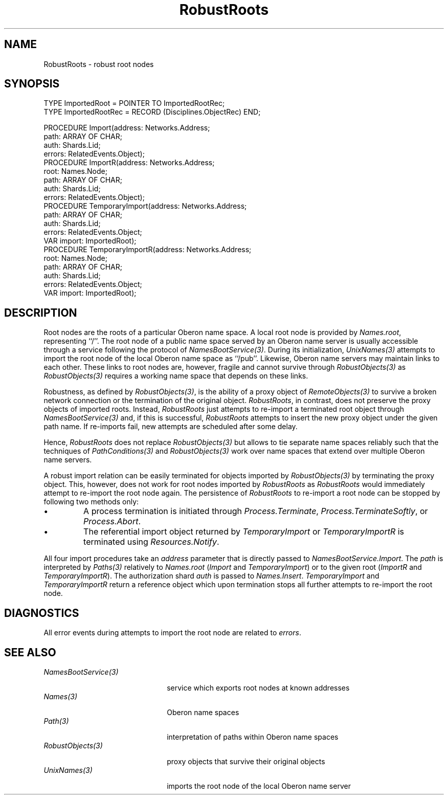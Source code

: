 .\" ---------------------------------------------------------------------------
.\" Ulm's Oberon System Documentation
.\" Copyright (C) 1989-2005 by University of Ulm, SAI, D-89069 Ulm, Germany
.\" ---------------------------------------------------------------------------
.\"    Permission is granted to make and distribute verbatim copies of this
.\" manual provided the copyright notice and this permission notice are
.\" preserved on all copies.
.\" 
.\"    Permission is granted to copy and distribute modified versions of
.\" this manual under the conditions for verbatim copying, provided also
.\" that the sections entitled "GNU General Public License" and "Protect
.\" Your Freedom--Fight `Look And Feel'" are included exactly as in the
.\" original, and provided that the entire resulting derived work is
.\" distributed under the terms of a permission notice identical to this
.\" one.
.\" 
.\"    Permission is granted to copy and distribute translations of this
.\" manual into another language, under the above conditions for modified
.\" versions, except that the sections entitled "GNU General Public
.\" License" and "Protect Your Freedom--Fight `Look And Feel'", and this
.\" permission notice, may be included in translations approved by the Free
.\" Software Foundation instead of in the original English.
.\" ---------------------------------------------------------------------------
.de Pg
.nf
.ie t \{\
.	sp 0.3v
.	ps 9
.	ft CW
.\}
.el .sp 1v
..
.de Pe
.ie t \{\
.	ps
.	ft P
.	sp 0.3v
.\}
.el .sp 1v
.fi
..
'\"----------------------------------------------------------------------------
.de Tb
.br
.nr Tw \w'\\$1MMM'
.in +\\n(Twu
..
.de Te
.in -\\n(Twu
..
.de Tp
.br
.ne 2v
.in -\\n(Twu
\fI\\$1\fP
.br
.in +\\n(Twu
.sp -1
..
'\"----------------------------------------------------------------------------
'\" Is [prefix]
'\" Ic capability
'\" If procname params [rtype]
'\" Ef
'\"----------------------------------------------------------------------------
.de Is
.br
.ie \\n(.$=1 .ds iS \\$1
.el .ds iS "
.nr I1 5
.nr I2 5
.in +\\n(I1
..
.de Ic
.sp .3
.in -\\n(I1
.nr I1 5
.nr I2 2
.in +\\n(I1
.ti -\\n(I1
If
\.I \\$1
\.B IN
\.IR caps :
.br
..
.de If
.ne 3v
.sp 0.3
.ti -\\n(I2
.ie \\n(.$=3 \fI\\$1\fP: \fBPROCEDURE\fP(\\*(iS\\$2) : \\$3;
.el \fI\\$1\fP: \fBPROCEDURE\fP(\\*(iS\\$2);
.br
..
.de Ef
.in -\\n(I1
.sp 0.3
..
'\"----------------------------------------------------------------------------
'\"	Strings - made in Ulm (tm 8/87)
'\"
'\"				troff or new nroff
'ds A \(:A
'ds O \(:O
'ds U \(:U
'ds a \(:a
'ds o \(:o
'ds u \(:u
'ds s \(ss
'\"
'\"     international character support
.ds ' \h'\w'e'u*4/10'\z\(aa\h'-\w'e'u*4/10'
.ds ` \h'\w'e'u*4/10'\z\(ga\h'-\w'e'u*4/10'
.ds : \v'-0.6m'\h'(1u-(\\n(.fu%2u))*0.13m+0.06m'\z.\h'0.2m'\z.\h'-((1u-(\\n(.fu%2u))*0.13m+0.26m)'\v'0.6m'
.ds ^ \\k:\h'-\\n(.fu+1u/2u*2u+\\n(.fu-1u*0.13m+0.06m'\z^\h'|\\n:u'
.ds ~ \\k:\h'-\\n(.fu+1u/2u*2u+\\n(.fu-1u*0.13m+0.06m'\z~\h'|\\n:u'
.ds C \\k:\\h'+\\w'e'u/4u'\\v'-0.6m'\\s6v\\s0\\v'0.6m'\\h'|\\n:u'
.ds v \\k:\(ah\\h'|\\n:u'
.ds , \\k:\\h'\\w'c'u*0.4u'\\z,\\h'|\\n:u'
'\"----------------------------------------------------------------------------
.ie t .ds St "\v'.3m'\s+2*\s-2\v'-.3m'
.el .ds St *
.de cC
.IP "\fB\\$1\fP"
..
'\"----------------------------------------------------------------------------
.de Op
.TP
.SM
.ie \\n(.$=2 .BI (+|\-)\\$1 " \\$2"
.el .B (+|\-)\\$1
..
.de Mo
.TP
.SM
.BI \\$1 " \\$2"
..
'\"----------------------------------------------------------------------------
.TH RobustRoots 3 "Last change: 28 April 2005" "Release 0.5" "Ulm's Oberon System"
.SH NAME
RobustRoots \- robust root nodes
.SH SYNOPSIS
.Pg
TYPE ImportedRoot = POINTER TO ImportedRootRec;
TYPE ImportedRootRec = RECORD (Disciplines.ObjectRec) END;
.sp 0.7
PROCEDURE Import(address: Networks.Address;
                 path: ARRAY OF CHAR;
                 auth: Shards.Lid;
                 errors: RelatedEvents.Object);
.sp 0.3
PROCEDURE ImportR(address: Networks.Address;
                  root: Names.Node;
                  path: ARRAY OF CHAR;
                  auth: Shards.Lid;
                  errors: RelatedEvents.Object);
.sp 0.3
PROCEDURE TemporaryImport(address: Networks.Address;
                          path: ARRAY OF CHAR;
                          auth: Shards.Lid;
                          errors: RelatedEvents.Object;
                          VAR import: ImportedRoot);
.sp 0.3
PROCEDURE TemporaryImportR(address: Networks.Address;
                           root: Names.Node;
                           path: ARRAY OF CHAR;
                           auth: Shards.Lid;
                           errors: RelatedEvents.Object;
                           VAR import: ImportedRoot);
.Pe
.SH DESCRIPTION
Root nodes are the roots of a particular Oberon name space. A local
root node is provided by \fINames.root\fP, representing ``/''. The
root node of a public name space served by an Oberon name server
is usually accessible through a service following the protocol of
\fINamesBootService(3)\fP. During its initialization, \fIUnixNames(3)\fP
attempts to import the root node of the local Oberon name space as
``/pub''. Likewise, Oberon name servers may maintain links to each other.
These links to root nodes are, however, fragile and cannot survive through
\fIRobustObjects(3)\fP as \fIRobustObjects(3)\fP requires a working name
space that depends on these links.
.PP
Robustness, as defined by \fIRobustObjects(3)\fP, is the ability
of a proxy object of \fIRemoteObjects(3)\fP to survive a broken
network connection or the termination of the original object.
\fIRobustRoots\fP, in contrast, does not preserve the proxy objects of
imported roots. Instead, \fIRobustRoots\fP just attempts to re-import
a terminated root object through \fINamesBootService(3)\fP and, if this
is successful, \fIRobustRoots\fP attempts to insert the new proxy object
under the given path name. If re-imports fail, new attempts are scheduled
after some delay.
.PP
Hence, \fIRobustRoots\fP does not replace \fIRobustObjects(3)\fP but
allows to tie separate name spaces reliably such that the techniques
of \fIPathConditions(3)\fP and \fIRobustObjects(3)\fP work over name
spaces that extend over multiple Oberon name servers.
.PP
A robust import relation can be easily terminated for objects imported
by \fIRobustObjects(3)\fP by terminating the proxy object.  This,
however, does not work for root nodes imported by \fIRobustRoots\fP
as \fIRobustRoots\fP would immediately attempt to re-import the root
node again.  The persistence of \fIRobustRoots\fP to re-import a root
node can be stopped by following two methods only:
.IP \(bu
A process termination is initiated through \fIProcess.Terminate\fP,
\fIProcess.TerminateSoftly\fP, or \fIProcess.Abort\fP.
.IP \(bu
The referential import object returned by \fITemporaryImport\fP or
\fITemporaryImportR\fP is terminated using \fIResources.Notify\fP.
.PP
All four import procedures take an \fIaddress\fP parameter that
is directly passed to \fINamesBootService.Import\fP. The \fIpath\fP
is interpreted by \fIPaths(3)\fP relatively to \fINames.root\fP
(\fIImport\fP and \fITemporaryImport\fP) or to the given root
(\fIImportR\fP and \fITemporaryImportR\fP). The authorization
shard \fIauth\fP is passed to \fINames.Insert\fP.
\fITemporaryImport\fP and \fITemporaryImportR\fP return a reference
object which upon termination stops all further attempts to re-import
the root node.
.SH DIAGNOSTICS
All error events during attempts to import the root node are
related to \fIerrors\fP.
.SH "SEE ALSO"
.Tb NamesBootService(3)
.Tp NamesBootService(3)
service which exports root nodes at known addresses
.Tp Names(3)
Oberon name spaces
.Tp Path(3)
interpretation of paths within Oberon name spaces
.Tp RobustObjects(3)
proxy objects that survive their original objects
.Tp UnixNames(3)
imports the root node of the local Oberon name server
.Te
.\" ---------------------------------------------------------------------------
.\" $Id: RobustRoots.3,v 1.1 2005/04/28 13:38:32 borchert Exp $
.\" ---------------------------------------------------------------------------
.\" $Log: RobustRoots.3,v $
.\" Revision 1.1  2005/04/28 13:38:32  borchert
.\" Initial revision
.\"
.\" ---------------------------------------------------------------------------
